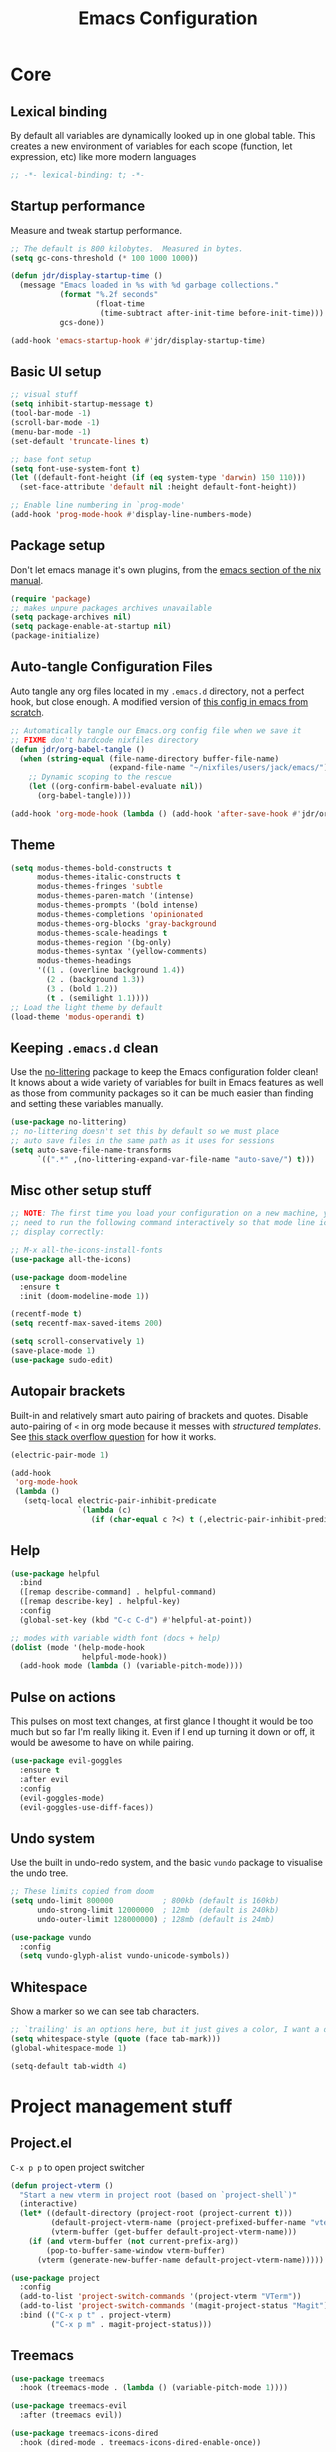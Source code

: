 #+title: Emacs Configuration
#+PROPERTY: header-args:emacs-lisp :tangle ./init.el :mkdirp yes

* Core
** Lexical binding
By default all variables are dynamically looked up in one global table. This creates a new environment of variables for each scope (function, let expression, etc) like more modern languages
#+begin_src emacs-lisp
  ;; -*- lexical-binding: t; -*-
#+end_src

** Startup performance
Measure and tweak startup performance.
#+begin_src emacs-lisp
  ;; The default is 800 kilobytes.  Measured in bytes.
  (setq gc-cons-threshold (* 100 1000 1000))

  (defun jdr/display-startup-time ()
    (message "Emacs loaded in %s with %d garbage collections."
             (format "%.2f seconds"
                     (float-time
                      (time-subtract after-init-time before-init-time)))
             gcs-done))

  (add-hook 'emacs-startup-hook #'jdr/display-startup-time)
#+end_src

** Basic UI setup
#+begin_src emacs-lisp
  ;; visual stuff
  (setq inhibit-startup-message t)
  (tool-bar-mode -1)
  (scroll-bar-mode -1)
  (menu-bar-mode -1)
  (set-default 'truncate-lines t)

  ;; base font setup
  (setq font-use-system-font t)
  (let ((default-font-height (if (eq system-type 'darwin) 150 110)))
    (set-face-attribute 'default nil :height default-font-height))

  ;; Enable line numbering in `prog-mode'
  (add-hook 'prog-mode-hook #'display-line-numbers-mode)
#+end_src

** Package setup
Don't let emacs manage it's own plugins, from the [[https://nixos.org/manual/nixos/stable/index.html#module-services-emacs-configuring][emacs section of the nix manual]].
#+begin_src emacs-lisp
  (require 'package)
  ;; makes unpure packages archives unavailable
  (setq package-archives nil)
  (setq package-enable-at-startup nil)
  (package-initialize)
#+end_src

** Auto-tangle Configuration Files
Auto tangle any org files located in my =.emacs.d= directory, not a perfect hook, but close enough. A modified version of [[https://github.com/daviwil/emacs-from-scratch/blob/master/Emacs.org#auto-tangle-configuration-files][this config in emacs from scratch]].
#+begin_src emacs-lisp
  ;; Automatically tangle our Emacs.org config file when we save it
  ;; FIXME don't hardcode nixfiles directory
  (defun jdr/org-babel-tangle ()
    (when (string-equal (file-name-directory buffer-file-name)
                        (expand-file-name "~/nixfiles/users/jack/emacs/"))
      ;; Dynamic scoping to the rescue
      (let ((org-confirm-babel-evaluate nil))
        (org-babel-tangle))))

  (add-hook 'org-mode-hook (lambda () (add-hook 'after-save-hook #'jdr/org-babel-tangle)))
#+end_src

** Theme
#+begin_src emacs-lisp
  (setq modus-themes-bold-constructs t
        modus-themes-italic-constructs t
        modus-themes-fringes 'subtle
        modus-themes-paren-match '(intense)
        modus-themes-prompts '(bold intense)
        modus-themes-completions 'opinionated
        modus-themes-org-blocks 'gray-background
        modus-themes-scale-headings t
        modus-themes-region '(bg-only)
        modus-themes-syntax '(yellow-comments)
        modus-themes-headings
        '((1 . (overline background 1.4))
          (2 . (background 1.3))
          (3 . (bold 1.2))
          (t . (semilight 1.1))))
  ;; Load the light theme by default
  (load-theme 'modus-operandi t)
#+end_src

** Keeping =.emacs.d= clean
Use the [[https://github.com/emacscollective/no-littering/blob/master/no-littering.el][no-littering]] package to keep the Emacs configuration folder clean! It knows about a wide variety of variables for built in Emacs features as well as those from community packages so it can be much easier than finding and setting these variables manually.
#+begin_src emacs-lisp
  (use-package no-littering)
  ;; no-littering doesn't set this by default so we must place
  ;; auto save files in the same path as it uses for sessions
  (setq auto-save-file-name-transforms
        `((".*" ,(no-littering-expand-var-file-name "auto-save/") t)))
#+end_src

** Misc other setup stuff
#+begin_src emacs-lisp
  ;; NOTE: The first time you load your configuration on a new machine, you'll
  ;; need to run the following command interactively so that mode line icons
  ;; display correctly:

  ;; M-x all-the-icons-install-fonts
  (use-package all-the-icons)

  (use-package doom-modeline
    :ensure t
    :init (doom-modeline-mode 1))

  (recentf-mode t)
  (setq recentf-max-saved-items 200)

  (setq scroll-conservatively 1)
  (save-place-mode 1)
  (use-package sudo-edit)
#+end_src

** Autopair brackets
Built-in and relatively smart auto pairing of brackets and quotes.
Disable auto-pairing of =<= in org mode because it messes with [[*Org structured templates][structured templates]]. See [[https://emacs.stackexchange.com/questions/26225/dont-pair-quotes-in-electric-pair-mode][this stack overflow question]] for how it works.
#+begin_src emacs-lisp
  (electric-pair-mode 1)

  (add-hook
   'org-mode-hook
   (lambda ()
     (setq-local electric-pair-inhibit-predicate
                 `(lambda (c)
                    (if (char-equal c ?<) t (,electric-pair-inhibit-predicate c))))))
  #+end_src

** Help
#+begin_src emacs-lisp
  (use-package helpful
    :bind
    ([remap describe-command] . helpful-command)
    ([remap describe-key] . helpful-key)
    :config
    (global-set-key (kbd "C-c C-d") #'helpful-at-point))

  ;; modes with variable width font (docs + help)
  (dolist (mode '(help-mode-hook
                  helpful-mode-hook))
    (add-hook mode (lambda () (variable-pitch-mode))))
#+end_src

** Pulse on actions
This pulses on most text changes, at first glance I thought it would be too much but so far I'm really liking it. Even if I end up turning it down or off, it would be awesome to have on while pairing.
#+begin_src emacs-lisp
  (use-package evil-goggles
    :ensure t
    :after evil
    :config
    (evil-goggles-mode)
    (evil-goggles-use-diff-faces))
#+end_src

** Undo system
Use the built in undo-redo system, and the basic =vundo= package to visualise the undo tree.
#+begin_src emacs-lisp
  ;; These limits copied from doom
  (setq undo-limit 800000           ; 800kb (default is 160kb)
        undo-strong-limit 12000000  ; 12mb  (default is 240kb)
        undo-outer-limit 128000000) ; 128mb (default is 24mb)

  (use-package vundo
    :config
    (setq vundo-glyph-alist vundo-unicode-symbols))
#+end_src

** Whitespace
Show a marker so we can see tab characters.
#+begin_src emacs-lisp
  ;; `trailing' is an options here, but it just gives a color, I want a dot instead
  (setq whitespace-style (quote (face tab-mark)))
  (global-whitespace-mode 1)

  (setq-default tab-width 4)
#+end_src

* Project management stuff
** Project.el
=C-x p p= to open project switcher
#+begin_src emacs-lisp
  (defun project-vterm ()
    "Start a new vterm in project root (based on `project-shell`)"
    (interactive)
    (let* ((default-directory (project-root (project-current t)))
           (default-project-vterm-name (project-prefixed-buffer-name "vterm"))
           (vterm-buffer (get-buffer default-project-vterm-name)))
      (if (and vterm-buffer (not current-prefix-arg))
          (pop-to-buffer-same-window vterm-buffer)
        (vterm (generate-new-buffer-name default-project-vterm-name)))))

  (use-package project
    :config
    (add-to-list 'project-switch-commands '(project-vterm "VTerm"))
    (add-to-list 'project-switch-commands '(magit-project-status "Magit"))
    :bind (("C-x p t" . project-vterm)
           ("C-x p m" . magit-project-status)))
#+end_src
** Treemacs
#+begin_src emacs-lisp
  (use-package treemacs
    :hook (treemacs-mode . (lambda () (variable-pitch-mode 1))))

  (use-package treemacs-evil
    :after (treemacs evil))

  (use-package treemacs-icons-dired
    :hook (dired-mode . treemacs-icons-dired-enable-once))

  (use-package treemacs-magit
    :after (treemacs magit))
#+end_src

* Minibuffer completions
Covers minibuffer completions, for completion at point look under the [[*Lsp][lsp section]]
#+begin_src emacs-lisp
  (use-package vertico
    :init
    (vertico-mode)
    (setq vertico-cycle t))

  (use-package marginalia
    :config
    (marginalia-mode 1))

  ;; Persist history over Emacs restarts. Vertico sorts by history position.
  (savehist-mode 1)

  ;; A few more useful configurations...
  (use-package emacs
    :init
    ;; Add prompt indicator to `completing-read-multiple'.
    ;; Alternatively try `consult-completing-read-multiple'.
    (defun crm-indicator (args)
      (cons (concat "[CRM] " (car args)) (cdr args)))
    (advice-add #'completing-read-multiple :filter-args #'crm-indicator)

    ;; Do not allow the cursor in the minibuffer prompt
    (setq minibuffer-prompt-properties
          '(read-only t cursor-intangible t face minibuffer-prompt))
    (add-hook 'minibuffer-setup-hook #'cursor-intangible-mode)

    ;; Emacs 28: Hide commands in M-x which do not work in the current mode.
    ;; Vertico commands are hidden in normal buffers.
    (setq read-extended-command-predicate
          #'command-completion-default-include-p)

    ;; Enable recursive minibuffers
    (setq enable-recursive-minibuffers t))

  ;; Optionally use the `orderless' completion style.
  (use-package orderless
    :init
    (setq completion-styles '(orderless basic)
          completion-category-defaults nil
          completion-category-overrides '((file (styles partial-completion)))))

#+end_src

* Keymaps
** Evil core
This section sets up evil behaving enough like vanilla vim for me
#+begin_src emacs-lisp
  (use-package evil
    :ensure t
    :custom
    (evil-want-keybinding nil)
    (evil-want-C-u-scroll t)
    (evil-undo-system 'undo-redo)
    (evil-want-Y-yank-to-eol t)
    (evil-split-window-below t)
    (evil-vsplit-window-right t)
    :config
    (evil-mode 1)
    (define-key evil-insert-state-map (kbd "C-g") 'evil-normal-state)

    ;; Use visual line motions even outside of visual-line-mode buffers
    (evil-global-set-key 'motion "j" 'evil-next-visual-line)
    (evil-global-set-key 'motion "k" 'evil-previous-visual-line)

    (evil-set-initial-state 'messages-buffer-mode 'normal))

  ;; Make ESC quit prompts
  (global-set-key (kbd "<escape>") 'keyboard-escape-quit)
  ;; Since I let evil-mode take over C-u for buffer scrolling, I need to re-bind
  ;; the universal-argument command to another key sequence
  (global-set-key (kbd "C-M-u") 'universal-argument)
#+end_src

** Evil extras
All the additional evil packages that are basically required
#+begin_src emacs-lisp
  (use-package evil-collection
    :after evil
    :ensure t
    :custom
    (evil-collection-calendar-want-org-bindings t)
    (evil-collection-setup-minibuffer t)
    :config
    (evil-collection-init))

  (use-package evil-numbers
    :after evil
    :ensure t
    :config
    (define-key evil-normal-state-map (kbd "C-a") 'evil-numbers/inc-at-pt)
    (define-key evil-normal-state-map (kbd "C-c +") 'evil-numbers/inc-at-pt)
    (define-key evil-normal-state-map (kbd "C-c -") 'evil-numbers/dec-at-pt))

  (use-package evil-org
    :ensure t
    :after org
    :hook (org-mode . (lambda () evil-org-mode))
    :config
    (require 'evil-org-agenda)
    (evil-org-agenda-set-keys))

  (use-package evil-surround
    :ensure t
    :after evil
    :config
    (global-evil-surround-mode 1))

  (use-package evil-commentary
    :ensure t
    :after evil
    :config (evil-commentary-mode))
#+end_src

** Evil window movements
Make evil window movements less strict, by default they're only =C-w {h,j,k,l}=, so if you don't let go of =ctrl= fast enough it doesn't work. This also aligns with vim's default behaviour.
#+begin_src emacs-lisp
  (general-def 'normal 'override "C-w C-h" 'evil-window-left)
  (general-def 'normal 'override "C-w C-j" 'evil-window-down)
  (general-def 'normal 'override "C-w C-k" 'evil-window-up)
  (general-def 'normal 'override "C-w C-l" 'evil-window-right)
  #+end_src

** Keymaps
#+begin_src emacs-lisp
  (use-package which-key
    :init (which-key-mode)
    :diminish which-key-mode
    :config
    (setq which-key-idle-delay 0.3))

  (use-package general
    :init
    (setq general-override-states
          '(insert emacs hybrid normal visual motion operator replace))
    :config
    (general-create-definer rune/leader-keys
      :keymaps '(normal insert visual emacs)
      :prefix "SPC"
      :global-prefix "C-SPC")
    (general-create-definer rune/quick-keys
      :keymaps 'normal
      :prefix ","))

  (general-unbind magit-mode-map "SPC")

  (rune/leader-keys
    "SPC" 'project-find-file
    "p" project-prefix-map
    "gs" 'magit-status
    "hh" 'consult-apropos
    "hf" 'helpful-function
    "hv" 'helpful-variable
    "hk" 'helpful-key
    "lf" 'lsp-format-buffer
    "lr" 'lsp-rename
    "la" 'lsp-execute-code-action
    "ld" 'lsp-describe-thing-at-point
    "lt" 'lsp-ui-flycheck-list)

  ;; setup avy like my hop.nvim setup
  (use-package avy
    :after evil
    :config
    (evil-define-key 'normal 'global "s" 'evil-avy-goto-char))

  ;; quick keymaps like my vim setup
  (rune/quick-keys
    "e" 'treemacs
    "b" 'consult-buffer
    "B" 'consult-project-buffer
    "f" 'find-file
    "l" 'consult-line
    "L" 'consult-outline
    "o" 'consult-recent-file
    "a" 'deadgrep
    "M" 'bookmark-set
    "m" 'consult-bookmark
    "x" 'execute-extended-command)

  (use-package deadgrep)
  (use-package consult)

  (use-package embark
    :config
    (evil-define-key 'insert 'minibuffer-mode-map (kbd "C-c e") 'embark-act))
#+end_src

** Mouse keys
Use the back and forward keys on my mouse to move around the jumplist kind of like a browser.
#+begin_src emacs-lisp
  (evil-define-key 'normal 'global (kbd "<mouse-8>") 'evil-jump-backward)
  (evil-define-key 'normal 'global (kbd "<mouse-9>") 'evil-jump-forward)
#+end_src

** Copy paste
Make literal input =ctrl-shift-v= because it doesn't get used much and allow =ctrl-v= to be paste in insert mode.
#+begin_src emacs-lisp
  (evil-define-key '(insert replace) 'global (kbd "C-S-v") 'evil-quoted-insert)
  (evil-define-key '(insert replace) 'global (kbd "C-v") 'yank)
#+end_src

* Org
** Core
#+begin_src emacs-lisp
  (use-package org-modern
    :custom
    ;; Edit settings
    (org-auto-align-tags nil)
    (org-tags-column 0)
    (org-catch-invisible-edits 'show-and-error)
    (org-special-ctrl-a/e t)
    (org-insert-heading-respect-content t)

    ;; Org styling, hide markup etc.
    (org-hide-emphasis-markers t)
    (org-pretty-entities t)
    (org-ellipsis "…")

    ;; Agenda styling
    (org-agenda-tags-column 0)
    (org-agenda-block-separator ?-)
    (org-agenda-time-grid
     '((daily today require-timed)
       (800 1000 1200 1400 1600 1800 2000)
       " ┄┄┄┄┄ " "┄┄┄┄┄┄┄┄┄┄┄┄┄┄┄"))
    (org-agenda-current-time-string
     "⭠ now ─────────────────────────────────────────────────")
    :config
    (global-org-modern-mode))

  (defun jdr/org-mode-setup ()
    (add-hook 'org-babel-after-execute-hook 'org-redisplay-inline-images)
    (org-indent-mode 1)
    (visual-line-mode 1)
    (setq line-spacing 0.2)
    ;; (set-face-attribute 'org-checkbox nil :height (if (eq system-type 'darwin) 150 110))
    (add-to-list 'org-export-backends 'md))

  (use-package org
    :after org-modern
    :hook (org-mode . jdr/org-mode-setup)
    :bind (("C-c l" . org-store-link)
           ("C-c a" . org-agenda)
           ("C-c c" . org-capture))
    :custom
    (org-startup-with-inline-images t)
    (org-agenda-start-with-log-mode t)
    (org-log-into-drawer t)
    (org-directory "~/Documents/org/")
    (org-agenda-files '("~/Documents/org/" "~/Documents/org/logbook"))
    (org-archive-location "~/Documents/org/archive.org::")
    (org-todo-keywords
     '((sequence "TODO(t)" "IN-PROGRESS(p!)" "WAITING(w@/!)"
                 "|" "DONE(d!)" "CANCELLED(c!)")))
    (org-refile-targets
     `((,(directory-files-recursively "~/Documents/org/" "^[a-z0-9]*.org$") :maxlevel . 1)))
    :config
    ;; load org stuff up front rather than on the first time an org file is opened
    (org-load-modules-maybe t))
#+end_src

** Capture templates
I'm not sure how I'll use these yet, so I'll just start keeping it simple.
TODO: use the =org-directory= vairable instead of hard coding the path.
TODO: try capturing metrics like weight or exercise [[https://github.com/daviwil/emacs-from-scratch/blob/master/Emacs.org#basic-config][EFS has an example of doing this]].
#+begin_src emacs-lisp
  (setq org-capture-templates
        '(("t" "Todo" entry (file+headline "~/Documents/org/refile.org" "Tasks")
           "* TODO %?\n  %i\n  %a")
          ("i" "Idea" entry (file+headline "~/Documents/org/refile.org" "Ideas")
           "* %?\nEntered on %U\n  %i\n  %a")))
#+end_src

** Org journal
=C-c C-j= is the default binding for ~org-journal-new-entry~, but we need to bind it in org-mode as this is ~org-goto~ by default.
#+begin_src emacs-lisp
  (use-package org-journal
    :ensure t
    :config
    (define-key org-mode-map (kbd "C-c C-j") 'org-journal-new-entry)
    (global-set-key (kbd "C-c C-S-j") 'org-journal-open-current-journal-file)
    (setq org-journal-dir "~/Documents/org/logbook/"
          org-journal-file-type 'weekly
          org-journal-file-format "week-%W.journal.org"
          org-journal-enable-agenda-integration t))
#+end_src

** Org babel
#+begin_src emacs-lisp
  (use-package mermaid-mode)
  (use-package ob-mermaid)

  (with-eval-after-load 'org
    (add-to-list 'org-src-lang-modes '("plantuml" . plantuml))
    (add-to-list 'org-src-lang-modes '("javascript" . js))
    (org-babel-do-load-languages
     'org-babel-load-languages
     '((emacs-lisp . t)
       (js . t)
       (shell . t)
       (python . t)
       (mermaid . t)
       (latex . t)
       (plantuml . t)))

    (push '("conf-unix" . conf-unix) org-src-lang-modes))
#+end_src

** Org structured templates
Org Mode’s structure templates feature enables you to quickly insert code blocks into your Org files in combination with org-tempo by typing =<= followed by the template name like =el= or py and then press =TAB=. For example, to insert an empty emacs-lisp block below, you can type =<el= and press =TAB= to expand into such a block.
#+begin_src emacs-lisp
  (with-eval-after-load 'org
    ;; This is needed as of Org 9.2
    (require 'org-tempo)

    (add-to-list 'org-structure-template-alist '("sh" . "src shell"))
    (add-to-list 'org-structure-template-alist '("el" . "src emacs-lisp"))
    (add-to-list 'org-structure-template-alist '("py" . "src python"))
    (add-to-list 'org-structure-template-alist '("js" . "src js")))
#+end_src

** Max width and center org files
#+begin_src emacs-lisp
  (defun jdr/org-mode-visual-fill ()
    (setq visual-fill-column-width 100
          visual-fill-column-center-text t)
    (visual-fill-column-mode 1))

  (use-package visual-fill-column
    :hook ((org-mode . jdr/org-mode-visual-fill)
           (markdown-mode . jdr/org-mode-visual-fill)))
#+end_src

* Completion at point
#+begin_src emacs-lisp
  (use-package corfu
    :custom
    (corfu-auto t)
    (corfu-auto-delay 0)
    (corfu-echo-documentation nil)
    (corfu-auto-prefix 1)
    (corfu-cycle t)
    :init
    (global-corfu-mode)
    :config
    (general-unbind 'insert corfu-map "C-j")
    (evil-define-key 'insert 'global (kbd "C-k") 'completion-at-point))

  (use-package corfu-doc
    :config
    (add-hook 'corfu-mode-hook #'corfu-doc-mode))
#+end_src

** Completion at point extensions
#+begin_src emacs-lisp
  (use-package cape
    :bind (("C-c p h" . cape-history)
           ("C-c p f" . cape-file)
           ("C-c p k" . cape-keyword)
           ("C-c p s" . cape-symbol)
           ("C-c p i" . cape-ispell)
           ("C-c p l" . cape-line)
           ("C-c p w" . cape-dict)
           ("C-c p &" . cape-sgml)
           ("C-c p r" . cape-rfc1345))
    :init
    (add-to-list 'completion-at-point-functions #'cape-file))
#+end_src

* Languages
** Lsp
Note: =tsserver= needs to be told not to create a =.log= file in each project, [[https://github.com/emacs-lsp/lsp-mode/issues/1490#issuecomment-625825914][see this issue]].
#+begin_src emacs-lisp
  (use-package lsp-mode
    :init
    (setq lsp-keymap-prefix nil)
    :hook ((lsp-mode . lsp-enable-which-key-integration))
    :commands (lsp lsp-deferred)
    :custom
    (lsp-eldoc-enable-hover nil)
    (lsp-auto-execute-action nil)
    (lsp-enable-symbol-highlighting nil)
    (lsp-clients-typescript-server-args '("--stdio" "--tsserver-log-file" "/dev/stderr"))
    :config
    (setq read-process-output-max (* 1024 1024)) ;; 1mb
    (evil-define-key 'normal 'global (kbd "gd") 'xref-find-definitions)
    (evil-define-key 'normal 'global (kbd "gr") 'lsp-find-references))

  (use-package lsp-ui
    :custom
    (lsp-ui-doc-show-with-cursor nil)
    (lsp-ui-doc-show-with-mouse nil)
    (lsp-ui-sideline-show-code-actions nil)
    :config
    (evil-define-key 'normal 'global (kbd "gh") 'lsp-ui-doc-glance)
    (evil-define-key 'normal 'global (kbd "gp") 'lsp-ui-peek-find-references))

  (use-package flycheck
    :config
    (global-flycheck-mode)
    :bind (("M-n" . flycheck-next-error)
           ("M-p" . flycheck-previous-error)))

#+end_src

** Tree sitter
#+begin_src emacs-lisp
  (use-package tree-sitter
    :ensure t
    :config
    (global-tree-sitter-mode)
    (add-hook 'tree-sitter-after-on-hook #'tree-sitter-hl-mode))

  (use-package tree-sitter-langs
    :ensure t
    :after tree-sitter)

  (use-package evil-textobj-tree-sitter
    :after evil
    :config
    (define-key evil-outer-text-objects-map "c"
      (evil-textobj-tree-sitter-get-textobj "class.outer"))
    (define-key evil-inner-text-objects-map "c"
      (evil-textobj-tree-sitter-get-textobj "class.inner"))
    (define-key evil-outer-text-objects-map "f"
      (evil-textobj-tree-sitter-get-textobj "function.outer"))
    (define-key evil-inner-text-objects-map "f"
      (evil-textobj-tree-sitter-get-textobj "function.inner")))
#+end_src

** Formatting
#+begin_src emacs-lisp
  (use-package apheleia
    :config
    (apheleia-global-mode +1))
#+end_src

** Typescript
#+begin_src emacs-lisp
  (use-package typescript-mode
    :after tree-sitter
    :hook (typescript-mode . lsp-deferred)
    :config
    (add-to-list 'auto-mode-alist '("\\.tsx\\'" . tsx-mode))
    (add-to-list 'tree-sitter-major-mode-language-alist '(tsx-mode . tsx))
    (setq typescript-indent-level 2))

  (define-derived-mode tsx-mode typescript-mode "TSX"
    "A typescript derived mode for working with tsx")
      #+end_src

** Nix
#+begin_src emacs-lisp
  (use-package nix-mode
    :hook (nix-mode . lsp-deferred)
    :mode "\\.nix\\'"
    :config
    (add-to-list 'apheleia-formatters '(nixpkgs-fmt . ("nixpkgs-fmt")))
    (add-to-list 'apheleia-mode-alist '(nix-mode . nixpkgs-fmt)))
#+end_src

** Rust
#+begin_src emacs-lisp
  (use-package rust-mode
    :hook (rust-mode . lsp-deferred))
#+end_src

** Go
#+begin_src emacs-lisp
  (use-package go-mode
    :hook (go-mode . lsp-deferred))
#+end_src

** Shell
#+begin_src emacs-lisp
  (add-hook 'sh-mode-hook 'lsp-deferred)
  (add-to-list 'apheleia-formatters '(shfmt . ("shfmt")))
  (add-to-list 'apheleia-mode-alist '(sh-mode . shfmt))
#+end_src

** PlantUML
Currently only using this in org source blocks, and it's not working yet. But will be nice to have around once it is.
#+begin_src emacs-lisp
  (use-package plantuml-mode)
  (setq plantuml-executable-path "/usr/bin/plantuml")
  (setq org-plantuml-executable-path "/usr/bin/plantuml")
  (setq plantuml-default-exec-mode 'executable)
  (setq org-plantuml-exec-mode 'executable)
#+end_src

** Markdown
#+begin_src emacs-lisp
  (use-package markdown-mode
    :ensure t
    :mode ("README\\.md\\'" . gfm-mode)
    :hook (markdown-mode . visual-line-mode))
#+end_src

** Yaml
#+begin_src emacs-lisp
  (use-package yaml-mode
    :hook ((yaml-mode . display-line-numbers-mode)
           (yaml-mode . lsp-deferred))
    :config
    (add-to-list 'tree-sitter-major-mode-language-alist '(yaml-mode . yaml)))

  (use-package yaml-pro
    :config
    (general-define-key
     :states 'normal
     :keymaps 'yaml-mode-map
     "C-k" 'yaml-pro-prev-subtree
     "C-j" 'yaml-pro-next-subtree
     "M-k" 'yaml-pro-move-subtree-up
     "M-j" 'yaml-pro-move-subtree-down))

#+end_src

** Docker
#+begin_src emacs-lisp
  (use-package dockerfile-mode)

  (use-package docker
    :bind ("C-c d" . docker))
#+end_src

** Fish
#+begin_src emacs-lisp
  (use-package fish-mode
    :config
    (add-to-list 'tree-sitter-major-mode-language-alist '(fish-mode . fish)))
#+end_src

** GraphQL
#+begin_src emacs-lisp
  (use-package graphql-mode
    :config
    (add-to-list 'tree-sitter-major-mode-language-alist '(graphql-mode . graphql)))
#+end_src

** Prisma
#+begin_src emacs-lisp
  (use-package prisma-mode
    :hook (prisma-mode . lsp-deferred)
    :config
    (add-to-list 'tree-sitter-major-mode-language-alist '(prisma-mode . prisma)))
#+end_src

** Vim
#+begin_src emacs-lisp
  (use-package vimrc-mode
    :hook (vimrc-mode . lsp-deferred)
    :config
    (add-to-list 'auto-mode-alist '("\\.vim\\(rc\\)?\\'" . vimrc-mode))
    (add-to-list 'tree-sitter-major-mode-language-alist '(vim-mode . vim)))
#+end_src

* VCS and Magit
#+begin_src emacs-lisp
  (use-package magit
    :custom
    (magit-commit-ask-to-stage nil))

  (use-package forge
    :after magit)

  (use-package git-modes)

  (use-package git-timemachine)

  (use-package diff-hl
    :config
    (evil-define-key 'normal 'global (kbd "]h") 'diff-hl-next-hunk)
    (evil-define-key 'normal 'global (kbd "[h") 'diff-hl-previous-hunk)
    (diff-hl-flydiff-mode 1)
    (global-diff-hl-mode 1))

  (use-package hl-todo
    :config
    (global-hl-todo-mode))

  (use-package magit-todos
    :config
    (magit-todos-mode))
        #+end_src

* Terminals
** TODO setup eshell
** Vterm
Setup fish colors so they match my current theme (modus-operandi), this is quite brittle because it depends on me using fish and my current emacs theme, but it works okay for now. Colors were calculated using functions from [[https://github.com/snyball/emacs-fish-colors][synball/emacs-fish-colors.]]
#+begin_src emacs-lisp
  (use-package vterm
    :custom
    (vterm-environment
     '("fish_term24bit=1"
       "fish_color_autosuggestion=#505050"
       "fish_color_cancel=#a60000"
       "fish_color_command=#5317ac"
       "fish_color_comment=#505050"
       "fish_color_cwd=#000000"
       "fish_color_cwd_root=#000000"
       "fish_color_end=#000000"
       "fish_color_error=#a60000"
       "fish_color_escape=#000000"
       "fish_color_history_current=#000000"
       "fish_color_host=#000000"
       "fish_color_host_remote=#000000"
       "fish_color_match=#000000"
       "fish_color_normal=#000000"
       "fish_color_operator=#721045"
       "fish_color_param=#000000"
       "fish_color_quote=#2544bb"
       "fish_color_redirection=#721045"
       "fish_color_search_match=#000000"
       "fish_color_selection=#000000"
       "fish_color_status=#000000"
       "fish_color_user=#000000")))
#+end_src

* Snippets
Currently I'm just using these direct from nixfile instead of putting them in the store which is fine for now until I get round to loading them from this file somehow.

*TODO* define these in this/a literate org-mode file
- using =yas-define-snippets= is probably the way to do it in org mode snippets
- =yas--parse-template= may also be helpful to convert yas template files to elisp syntax.
- also =lsp--to-yasnippet-snippet= could make things easier?

** Yasnippet setup
#+begin_src emacs-lisp
  (use-package yasnippet
    :bind (("C-j" . yas-expand)
           ("C-l" . yas-next-field))
    :custom
    (yas-snippet-dirs '("~/nixfiles/users/jack/emacs/snippets"))
    :config
    (yas-global-mode 1))
#+end_src

* PDF
#+begin_src emacs-lisp
  (use-package pdf-tools)
#+end_src

* Spelling
#+begin_src emacs-lisp
  (setq ispell-program-name "aspell")
#+end_src

